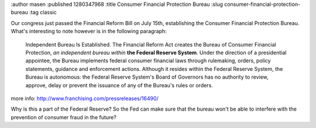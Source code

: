 :author masen
:published 1280347968
:title Consumer Financial Protection Bureau
:slug consumer-financial-protection-bureau
:tag classic

Our congress just passed the Financial Reform Bill on July 15th, establishing the 
Consumer Financial Protection Bureau. What's interesting to note however is in 
the following paragraph:

    Independent Bureau Is Established. The Financial Reform Act creates the 
    Bureau of Consumer Financial Protection, *an independent bureau within* **the Federal Reserve System**. 
    Under the direction of a presidential appointee, the Bureau implements 
    federal consumer financial laws through rulemaking, orders, policy statements, 
    guidance and enforcement actions. Although it resides within the Federal 
    Reserve System, the Bureau is autonomous: the Federal Reserve System's Board 
    of Governors has no authority to review, approve, delay or prevent the 
    issuance of any of the Bureau's rules or orders.

more info: http://www.franchising.com/pressreleases/16490/

Why is this a part of the Federal Reserve? So the Fed can make sure that the 
bureau won't be able to interfere with the prevention of consumer fraud in the future?
